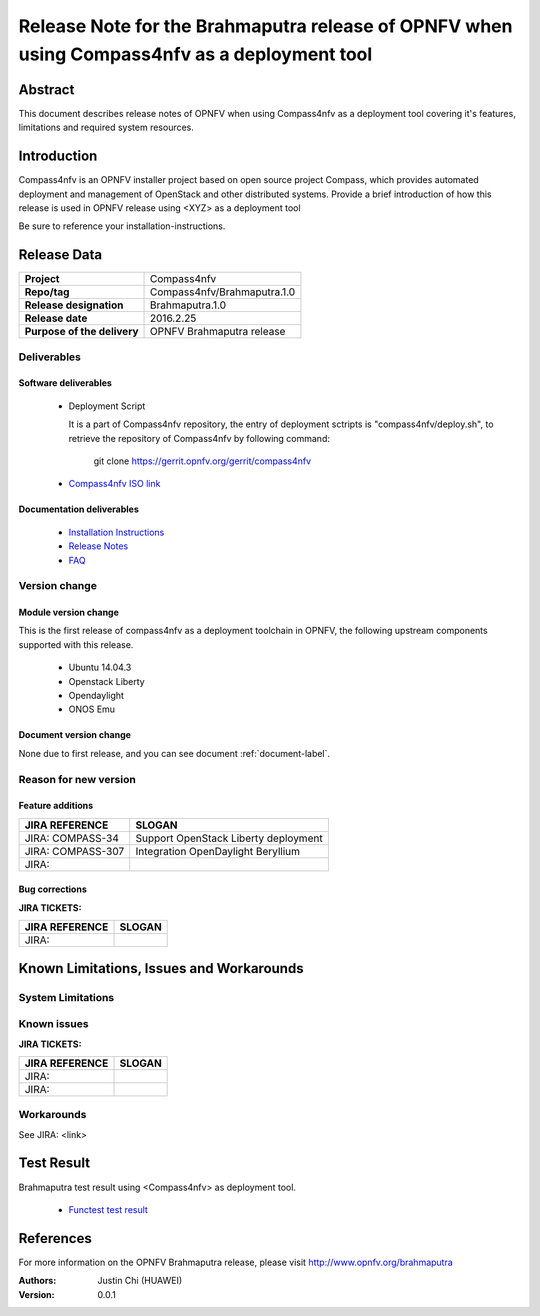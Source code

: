 .. This work is licensed under a Creative Commons Attribution 4.0 International License.
.. http://creativecommons.org/licenses/by/4.0
.. (c) Weidong Shao (HUAWEI) and Justin Chi (HUAWEI)

=============================================================================================
Release Note for the Brahmaputra release of OPNFV when using Compass4nfv as a deployment tool
=============================================================================================


Abstract
========

This document describes release notes of OPNFV when using Compass4nfv as a
deployment tool covering it's features, limitations and required system resources.

Introduction
============

Compass4nfv is an OPNFV installer project based on open source project Compass,
which provides automated deployment and management of OpenStack and other distributed systems.
Provide a brief introduction of how this release is used in OPNFV release using <XYZ> as a deployment tool

Be sure to reference your installation-instructions.

Release Data
============

+--------------------------------------+--------------------------------------+
| **Project**                          | Compass4nfv                          |
|                                      |                                      |
+--------------------------------------+--------------------------------------+
| **Repo/tag**                         | Compass4nfv/Brahmaputra.1.0          |
|                                      |                                      |
+--------------------------------------+--------------------------------------+
| **Release designation**              | Brahmaputra.1.0                      |
|                                      |                                      |
+--------------------------------------+--------------------------------------+
| **Release date**                     | 2016.2.25                            |
|                                      |                                      |
+--------------------------------------+--------------------------------------+
| **Purpose of the delivery**          | OPNFV Brahmaputra release            |
|                                      |                                      |
+--------------------------------------+--------------------------------------+

Deliverables
------------

Software deliverables
~~~~~~~~~~~~~~~~~~~~~

 - Deployment Script

   It is a part of Compass4nfv repository, the entry of deployment sctripts is "compass4nfv/deploy.sh",
   to retrieve the repository of Compass4nfv by following command:

        git clone https://gerrit.opnfv.org/gerrit/compass4nfv

 - `Compass4nfv ISO link <http://artifacts.opnfv.org/compass4nfv/brahmaputra/opnfv-2016-02-17_14-01-01.iso>`_

.. This link will be updated at final release.

.. _document-label:

Documentation deliverables
~~~~~~~~~~~~~~~~~~~~~~~~~~

 - `Installation Instructions <http://artifacts.opnfv.org/compass4nfv/brahmaputra/docs/Brahmaputra_installation-instructions/index.html>`_

 - `Release Notes <http://artifacts.opnfv.org/compass4nfv/brahmaputra/docs/Brahmaputra_release-notes/index.html>`_

 - `FAQ <http://artifacts.opnfv.org/compass4nfv/brahmaputra/docs/Brahmaputra_FAQ/index.html>`_

Version change
--------------
.. This section describes the changes made since the last version of this document.

Module version change
~~~~~~~~~~~~~~~~~~~~~

This is the first release of compass4nfv as a deployment toolchain in OPNFV, the following
upstream components supported with this release.

 - Ubuntu 14.04.3

 - Openstack Liberty

 - Opendaylight

 - ONOS Emu

Document version change
~~~~~~~~~~~~~~~~~~~~~~~

None due to first release, and you can see document :ref:`document-label`.

Reason for new version
----------------------

Feature additions
~~~~~~~~~~~~~~~~~

+--------------------------------------+-----------------------------------------+
| **JIRA REFERENCE**                   | **SLOGAN**                              |
|                                      |                                         |
+--------------------------------------+-----------------------------------------+
| JIRA: COMPASS-34                     | Support OpenStack Liberty deployment    |
|                                      |                                         |
+--------------------------------------+-----------------------------------------+
| JIRA: COMPASS-307                    | Integration OpenDaylight Beryllium      |
|                                      |                                         |
+--------------------------------------+-----------------------------------------+
| JIRA:                                |                                         |
|                                      |                                         |
+--------------------------------------+-----------------------------------------+


Bug corrections
~~~~~~~~~~~~~~~

**JIRA TICKETS:**

+--------------------------------------+--------------------------------------+
| **JIRA REFERENCE**                   | **SLOGAN**                           |
|                                      |                                      |
+--------------------------------------+--------------------------------------+
| JIRA:                                |                                      |
|                                      |                                      |
+--------------------------------------+--------------------------------------+


Known Limitations, Issues and Workarounds
=========================================

System Limitations
------------------

Known issues
------------

**JIRA TICKETS:**

+--------------------------------------+--------------------------------------+
| **JIRA REFERENCE**                   | **SLOGAN**                           |
|                                      |                                      |
+--------------------------------------+--------------------------------------+
| JIRA:                                |                                      |
+--------------------------------------+--------------------------------------+
| JIRA:                                |                                      |
+--------------------------------------+--------------------------------------+

Workarounds
-----------
See JIRA: <link>

Test Result
===========
Brahmaputra test result using <Compass4nfv> as deployment tool.

 - `Functest test result <http://artifacts.opnfv.org/functest/docs/results/overview.html>`_

References
==========
For more information on the OPNFV Brahmaputra release, please visit
http://www.opnfv.org/brahmaputra

:Authors: Justin Chi (HUAWEI)
:Version: 0.0.1
